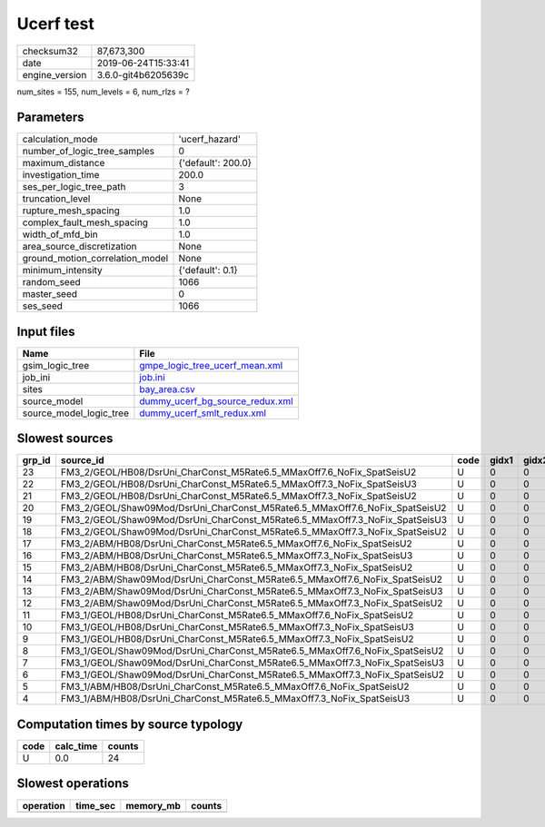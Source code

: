 Ucerf test
==========

============== ===================
checksum32     87,673,300         
date           2019-06-24T15:33:41
engine_version 3.6.0-git4b6205639c
============== ===================

num_sites = 155, num_levels = 6, num_rlzs = ?

Parameters
----------
=============================== ==================
calculation_mode                'ucerf_hazard'    
number_of_logic_tree_samples    0                 
maximum_distance                {'default': 200.0}
investigation_time              200.0             
ses_per_logic_tree_path         3                 
truncation_level                None              
rupture_mesh_spacing            1.0               
complex_fault_mesh_spacing      1.0               
width_of_mfd_bin                1.0               
area_source_discretization      None              
ground_motion_correlation_model None              
minimum_intensity               {'default': 0.1}  
random_seed                     1066              
master_seed                     0                 
ses_seed                        1066              
=============================== ==================

Input files
-----------
======================= ====================================================================
Name                    File                                                                
======================= ====================================================================
gsim_logic_tree         `gmpe_logic_tree_ucerf_mean.xml <gmpe_logic_tree_ucerf_mean.xml>`_  
job_ini                 `job.ini <job.ini>`_                                                
sites                   `bay_area.csv <bay_area.csv>`_                                      
source_model            `dummy_ucerf_bg_source_redux.xml <dummy_ucerf_bg_source_redux.xml>`_
source_model_logic_tree `dummy_ucerf_smlt_redux.xml <dummy_ucerf_smlt_redux.xml>`_          
======================= ====================================================================

Slowest sources
---------------
====== =========================================================================== ==== ===== ===== ============ ========= ========= ====== ========
grp_id source_id                                                                   code gidx1 gidx2 num_ruptures calc_time num_sites weight checksum
====== =========================================================================== ==== ===== ===== ============ ========= ========= ====== ========
23     FM3_2/GEOL/HB08/DsrUni_CharConst_M5Rate6.5_MMaxOff7.6_NoFix_SpatSeisU2      U    0     0     1000         0.0       0.0       0.0    24      
22     FM3_2/GEOL/HB08/DsrUni_CharConst_M5Rate6.5_MMaxOff7.3_NoFix_SpatSeisU3      U    0     0     1000         0.0       0.0       0.0    23      
21     FM3_2/GEOL/HB08/DsrUni_CharConst_M5Rate6.5_MMaxOff7.3_NoFix_SpatSeisU2      U    0     0     1000         0.0       0.0       0.0    22      
20     FM3_2/GEOL/Shaw09Mod/DsrUni_CharConst_M5Rate6.5_MMaxOff7.6_NoFix_SpatSeisU2 U    0     0     1000         0.0       0.0       0.0    21      
19     FM3_2/GEOL/Shaw09Mod/DsrUni_CharConst_M5Rate6.5_MMaxOff7.3_NoFix_SpatSeisU3 U    0     0     1000         0.0       0.0       0.0    20      
18     FM3_2/GEOL/Shaw09Mod/DsrUni_CharConst_M5Rate6.5_MMaxOff7.3_NoFix_SpatSeisU2 U    0     0     1000         0.0       0.0       0.0    19      
17     FM3_2/ABM/HB08/DsrUni_CharConst_M5Rate6.5_MMaxOff7.6_NoFix_SpatSeisU2       U    0     0     1000         0.0       0.0       0.0    18      
16     FM3_2/ABM/HB08/DsrUni_CharConst_M5Rate6.5_MMaxOff7.3_NoFix_SpatSeisU3       U    0     0     1000         0.0       0.0       0.0    17      
15     FM3_2/ABM/HB08/DsrUni_CharConst_M5Rate6.5_MMaxOff7.3_NoFix_SpatSeisU2       U    0     0     1000         0.0       0.0       0.0    16      
14     FM3_2/ABM/Shaw09Mod/DsrUni_CharConst_M5Rate6.5_MMaxOff7.6_NoFix_SpatSeisU2  U    0     0     1000         0.0       0.0       0.0    15      
13     FM3_2/ABM/Shaw09Mod/DsrUni_CharConst_M5Rate6.5_MMaxOff7.3_NoFix_SpatSeisU3  U    0     0     1000         0.0       0.0       0.0    14      
12     FM3_2/ABM/Shaw09Mod/DsrUni_CharConst_M5Rate6.5_MMaxOff7.3_NoFix_SpatSeisU2  U    0     0     1000         0.0       0.0       0.0    13      
11     FM3_1/GEOL/HB08/DsrUni_CharConst_M5Rate6.5_MMaxOff7.6_NoFix_SpatSeisU2      U    0     0     1000         0.0       0.0       0.0    12      
10     FM3_1/GEOL/HB08/DsrUni_CharConst_M5Rate6.5_MMaxOff7.3_NoFix_SpatSeisU3      U    0     0     1000         0.0       0.0       0.0    11      
9      FM3_1/GEOL/HB08/DsrUni_CharConst_M5Rate6.5_MMaxOff7.3_NoFix_SpatSeisU2      U    0     0     1000         0.0       0.0       0.0    10      
8      FM3_1/GEOL/Shaw09Mod/DsrUni_CharConst_M5Rate6.5_MMaxOff7.6_NoFix_SpatSeisU2 U    0     0     1000         0.0       0.0       0.0    9       
7      FM3_1/GEOL/Shaw09Mod/DsrUni_CharConst_M5Rate6.5_MMaxOff7.3_NoFix_SpatSeisU3 U    0     0     1000         0.0       0.0       0.0    8       
6      FM3_1/GEOL/Shaw09Mod/DsrUni_CharConst_M5Rate6.5_MMaxOff7.3_NoFix_SpatSeisU2 U    0     0     1000         0.0       0.0       0.0    7       
5      FM3_1/ABM/HB08/DsrUni_CharConst_M5Rate6.5_MMaxOff7.6_NoFix_SpatSeisU2       U    0     0     1000         0.0       0.0       0.0    6       
4      FM3_1/ABM/HB08/DsrUni_CharConst_M5Rate6.5_MMaxOff7.3_NoFix_SpatSeisU3       U    0     0     1000         0.0       0.0       0.0    5       
====== =========================================================================== ==== ===== ===== ============ ========= ========= ====== ========

Computation times by source typology
------------------------------------
==== ========= ======
code calc_time counts
==== ========= ======
U    0.0       24    
==== ========= ======

Slowest operations
------------------
========= ======== ========= ======
operation time_sec memory_mb counts
========= ======== ========= ======
========= ======== ========= ======